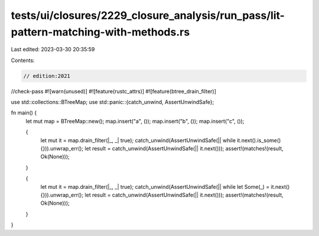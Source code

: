 tests/ui/closures/2229_closure_analysis/run_pass/lit-pattern-matching-with-methods.rs
=====================================================================================

Last edited: 2023-03-30 20:35:59

Contents:

.. code-block:: rs

    // edition:2021
//check-pass
#![warn(unused)]
#![feature(rustc_attrs)]
#![feature(btree_drain_filter)]

use std::collections::BTreeMap;
use std::panic::{catch_unwind, AssertUnwindSafe};

fn main() {
    let mut map = BTreeMap::new();
    map.insert("a", ());
    map.insert("b", ());
    map.insert("c", ());

    {
        let mut it = map.drain_filter(|_, _| true);
        catch_unwind(AssertUnwindSafe(|| while it.next().is_some() {})).unwrap_err();
        let result = catch_unwind(AssertUnwindSafe(|| it.next()));
        assert!(matches!(result, Ok(None)));
    }

    {
        let mut it = map.drain_filter(|_, _| true);
        catch_unwind(AssertUnwindSafe(|| while let Some(_) = it.next() {})).unwrap_err();
        let result = catch_unwind(AssertUnwindSafe(|| it.next()));
        assert!(matches!(result, Ok(None)));
    }

}



